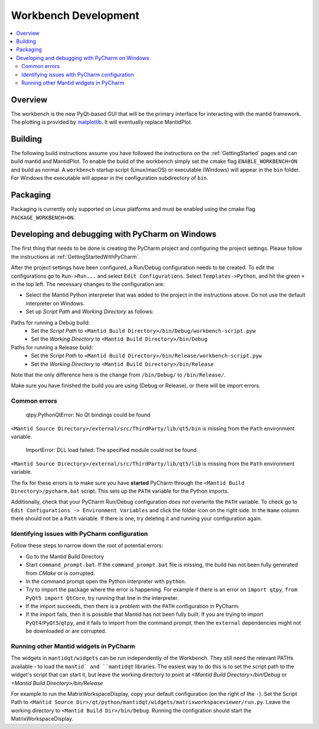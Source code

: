 .. _Workbench:

=====================
Workbench Development
=====================

.. contents::
  :local:


Overview
########

The workbench is the new PyQt-based GUI that will be the primary interface for
interacting with the mantid framework. The plotting is provided by
`matplotlib <https://matplotlib.org/>`_. It will eventually replace MantidPlot.

Building
########

The following build instructions assume you have followed the instructions on the :ref:`GettingStarted` pages and can build mantid and MantidPlot. To enable the
build of the workbench simply set the cmake flag ``ENABLE_WORKBENCH=ON`` and
build as normal. A ``workbench`` startup script (Linux/macOS) or executable (Windows) will appear in the ``bin`` folder. For Windows the executable will appear in the configuration subdirectory of ``bin``.

Packaging
#########

Packaging is currently only supported on Linux platforms and must be enabled
using the cmake flag ``PACKAGE_WORKBENCH=ON``.

Developing and debugging with PyCharm on Windows
################################################
The first thing that needs to be done is creating the PyCharm project and configuring the project settings. Please follow the instructions at :ref:`GettingStartedWithPyCharm`.

After the project settings have been configured, a Run/Debug configuration needs to be created. To edit the configurations go to ``Run->Run...`` and select ``Edit Configurations``. Select ``Templates->Python``, and hit the green ``+`` in the top left.
The necessary changes to the configuration are:

- Select the Mantid Python interpreter that was added to the project in the instructions above. Do not use the default interpreter on Windows.
- Set up *Script Path* and *Working Directory* as follows:

Paths for running a Debug build:
    - Set the *Script Path* to ``<Mantid Build Directory>/bin/Debug/workbench-script.pyw``
    - Set the *Working Directory* to ``<Mantid Build Directory>/bin/Debug``

Paths for running a Release build:
    - Set the *Script Path* to ``<Mantid Build Directory>/bin/Release/workbench-script.pyw``
    - Set the *Working Directory* to ``<Mantid Build Directory>/bin/Release``

Note that the only difference here is the change from ``/bin/Debug/`` to ``/bin/Release/``.

Make sure you have finished the build you are using (Debug or Release), or there will be import errors.

Common errors
-------------

    qtpy.PythonQtError: No Qt bindings could be found

``<Mantid Source Directory>/external/src/ThirdParty/lib/qt5/bin`` is missing from the ``Path`` environment variable.

    ImportError: DLL load failed: The specified module could not be found.

``<Mantid Source Directory>/external/src/ThirdParty/lib/qt5/lib`` is missing from the ``Path`` environment variable.

The fix for these errors is to make sure you have **started** PyCharm through the ``<Mantid Build Directory>/pycharm.bat`` script. This sets up the ``PATH`` variable for the Python imports.

Additionally, check that your PyCharm Run/Debug configuration *does not* overwrite the ``PATH`` variable.
To check go to ``Edit Configurations -> Environment Variables`` and click the folder icon on the right side. In the ``Name`` column there should not be a ``Path`` variable.
If there is one, try deleting it and running your configuration again.

Identifying issues with PyCharm configuration
---------------------------------------------
Follow these steps to narrow down the root of potential errors:

- Go to the Mantid Build Directory
- Start ``command_prompt.bat``. If the ``command_prompt.bat`` file is missing, the build has not been fully generated from `CMake` or is corrupted.
- In the command prompt open the Python interpreter with ``python``.
- Try to import the package where the error is happening. For example if there is an error on ``import qtpy``, ``from PyQt5 import QtCore``, try running that line in the interpreter.
- If the import succeeds, then there is a problem with the ``PATH`` configuration in PyCharm.
- If the import fails, then it is possible that Mantid has not been fully built. If you are trying to import ``PyQt4``/``PyQt5``/``qtpy``, and it fails to import from the command prompt, then the ``external`` dependencies might not be downloaded or are corrupted.

Running other Mantid widgets in PyCharm
---------------------------------------
The widgets in ``mantidqt/widgets`` can be run independently of the Workbench. They still need the relevant PATHs available - to load the ``mantid` and ``mantidqt`` libraries.
The easiest way to do this is to set the script path to the widget's script that can start it, but leave the working directory to point at `<Mantid Build Directory>/bin/Debug` or `<Mantid Build Directory>/bin/Release`

For example to run the MatrixWorkspaceDisplay, copy your default configuration (on the right of the ``-``).
Set the Script Path to ``<Mantid Source Dir>/qt/python/mantidqt/widgets/matrixworkspaceviewer/run.py``.
Leave the working directory to ``<Mantid Build Dir>/bin/Debug``.
Running the configration should start the MatrixWorkspaceDisplay.